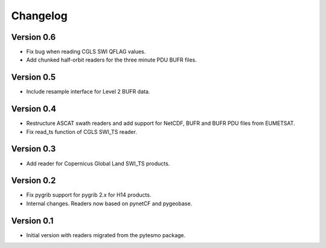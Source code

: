 =========
Changelog
=========

Version 0.6
===========

- Fix bug when reading CGLS SWI QFLAG values.
- Add chunked half-orbit readers for the three minute PDU BUFR files.

Version 0.5
===========

- Include resample interface for Level 2 BUFR data.

Version 0.4
===========

- Restructure ASCAT swath readers and add support for NetCDF, BUFR and BUFR PDU
  files from EUMETSAT.
- Fix read_ts function of CGLS SWI_TS reader.

Version 0.3
===========

- Add reader for Copernicus Global Land SWI_TS products.

Version 0.2
===========

- Fix pygrib support for pygrib 2.x for H14 products.
- Internal changes. Readers now based on pynetCF and pygeobase.

Version 0.1
===========

- Initial version with readers migrated from the pytesmo package.
